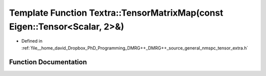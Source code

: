 .. _exhale_function_namespace_textra_1afc86f382f30bd3b47208f940731f6029:

Template Function Textra::TensorMatrixMap(const Eigen::Tensor<Scalar, 2>&)
==========================================================================

- Defined in :ref:`file__home_david_Dropbox_PhD_Programming_DMRG++_DMRG++_source_general_nmspc_tensor_extra.h`


Function Documentation
----------------------


.. doxygenfunction:: Textra::TensorMatrixMap(const Eigen::Tensor<Scalar, 2>&)
